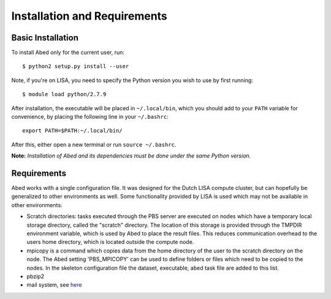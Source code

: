 =============================
Installation and Requirements
=============================

Basic Installation
------------------

To install Abed only for the current user, run::

    $ python2 setup.py install --user

Note, if you're on LISA, you need to specify the Python version you wish to 
use by first running::

    $ module load python/2.7.9

After installation, the executable will be placed in ``~/.local/bin``, which you 
should add to your ``PATH`` variable for convenience, by placing the following 
line in your ``~/.bashrc``::

    export PATH=$PATH:~/.local/bin/

After this, either open a new terminal or run ``source ~/.bashrc``.

**Note:** *Installation of Abed and its dependencies must be done under the 
same Python version.*

Requirements
------------

Abed works with a single configuration file. It was designed for the Dutch 
LISA compute cluster, but can hopefully be generalized to other environments 
as well. Some functionality provided by LISA is used which may not be 
available in other environments:

- Scratch directories: tasks executed through the PBS server are executed on 
  nodes which have a temporary local storage directory, called the "scratch" 
  directory. The location of this storage is provided through the TMPDIR 
  environment variable, which is used by Abed to place the result files. This 
  reduces communication overhead to the users home directory, which is located 
  outside the compute node.
- mpicopy is a command which copies data from the home directory of the user 
  to the scratch directory on the node. The Abed setting 'PBS_MPICOPY' can be 
  used to define folders or files which need to be copied to the nodes. In the 
  skeleton configuration file the dataset, executable, abed task file are 
  added to this list.
- pbzip2
- mail system, see `here 
  <https://surfsara.nl/systems/lisa/usage/batch-usage#heading18>`_


